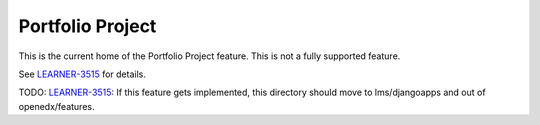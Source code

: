 Portfolio Project
-----------------

This is the current home of the Portfolio Project feature.  This is not a fully
supported feature.

See `LEARNER-3515`_ for details.

TODO: `LEARNER-3515`_: If this feature gets implemented, this directory should
move to lms/djangoapps and out of openedx/features.

.. _LEARNER-3515: https://openedx.atlassian.net/browse/LEARNER-3515
